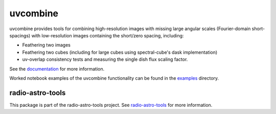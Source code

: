 uvcombine
=========

uvcombine provides tools for combining high-resolution images with missing large angular scales (Fourier-domain short-spacings)
with low-resolution images containing the short/zero spacing, including:

* Feathering two images
* Feathering two cubes (including for large cubes using spectral-cube's dask implementation)
* uv-overlap consistency tests and measuring the single dish flux scaling factor.

See the `documentation <https://uvcombine.readthedocs.io/en/latest/>`_ for more information.

Worked notebook examples of the uvcombine functionality can be found in the `examples <https://github.com/uvcombine/uvcombine/tree/master/examples>`_ directory.


radio-astro-tools
^^^^^^^^^^^^^^^^^

This package is part of the radio-astro-tools project. See
`radio-astro-tools <https://radio-astro-tools.github.io/>`_ for more information.

